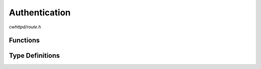 Authentication
==============

`cwhttpd/route.h`

Functions
^^^^^^^^^

.. doxygenfunction:: cwhttpd_route_auth_basic


Type Definitions
^^^^^^^^^^^^^^^^

.. doxygentypedef:: cwhttpd_auth_account_cb_t
